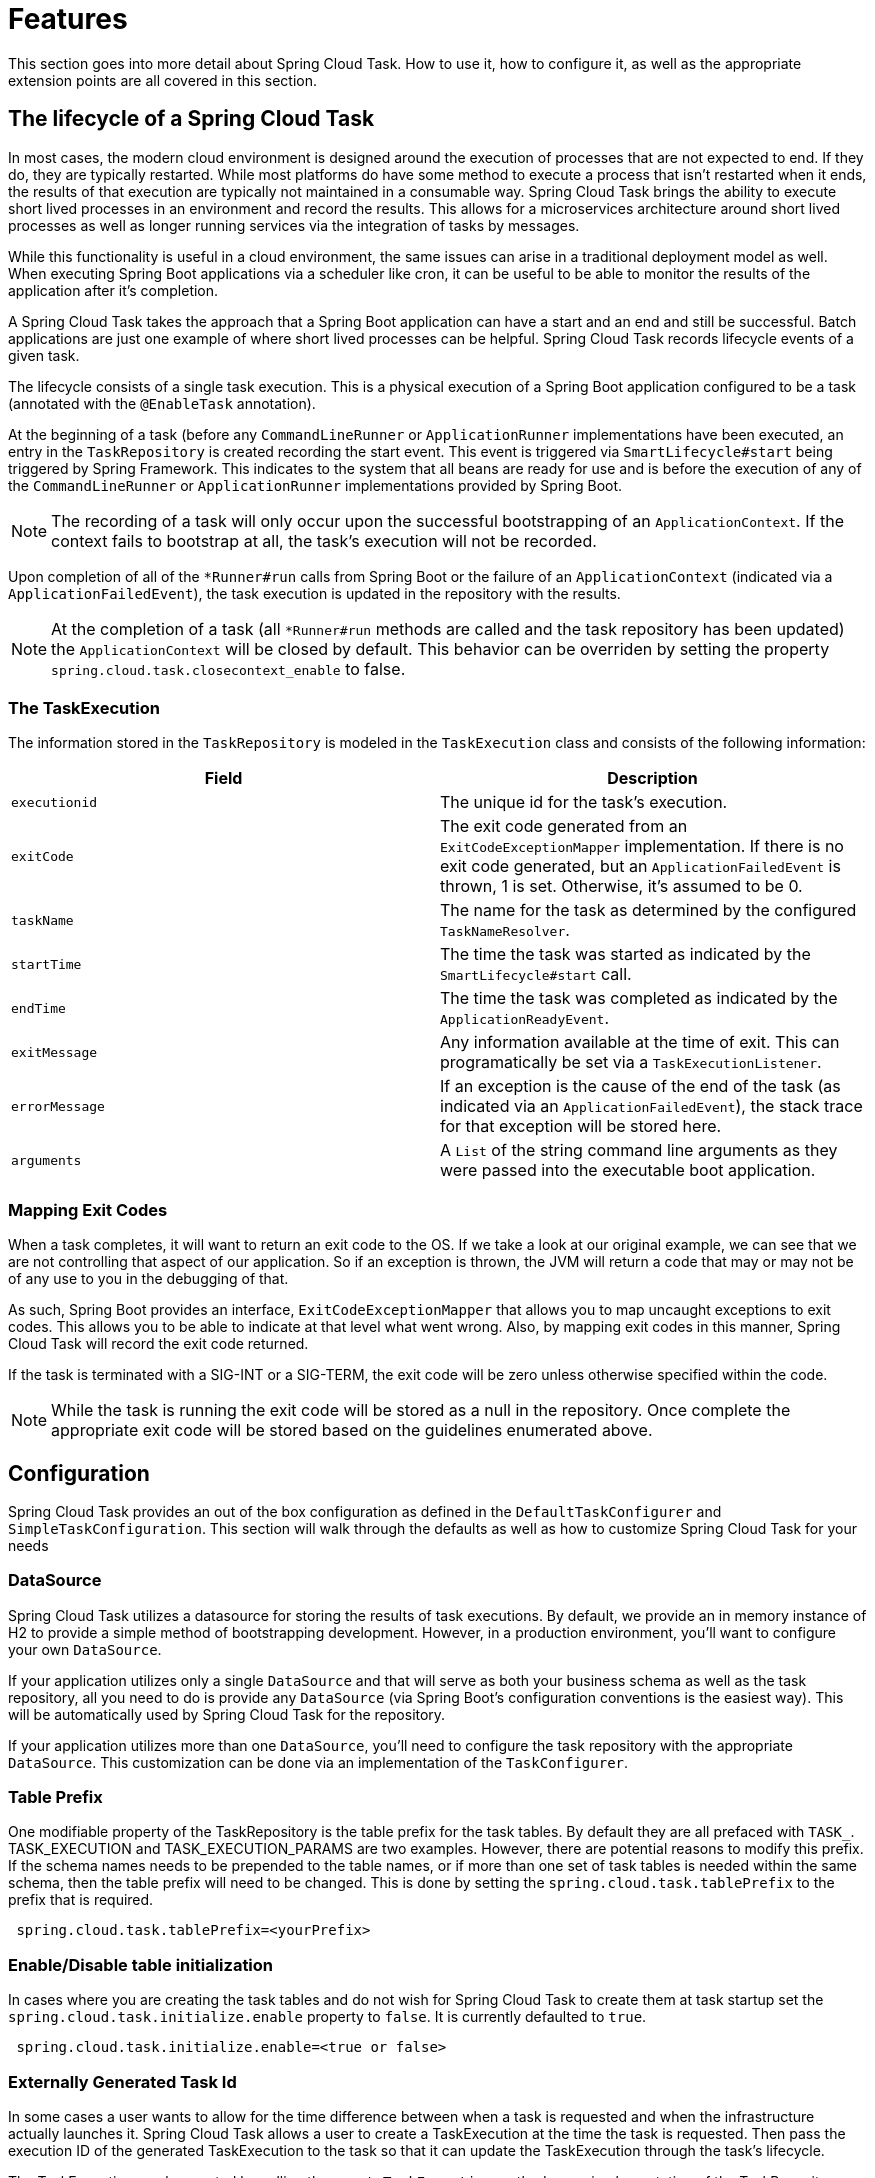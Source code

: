 
[[features]]
= Features

[[partintro]]
--
This section goes into more detail about Spring Cloud Task.  How to use it, how to
configure it, as well as the appropriate extension points are all covered in this section.
--

[[features-lifecycle]]
== The lifecycle of a Spring Cloud Task

In most cases, the modern cloud environment is designed around the execution of processes
that are not expected to end.  If they do, they are typically restarted.  While most
platforms do have some method to execute a process that isn't restarted when it ends, the
 results of that execution are typically not maintained in a consumable way.  Spring Cloud
 Task brings the ability to execute short lived processes in an environment and record the
 results.  This allows for a microservices architecture around short lived processes as
 well as longer running services via the integration of tasks by messages.

While this functionality is useful in a cloud environment, the same issues can arise in a
traditional deployment model as well.  When executing Spring Boot applications via a
scheduler like cron, it can be useful to be able to monitor the results of the application
after it's completion.

A Spring Cloud Task takes the approach that a Spring Boot application can have a start and an
end and still be successful.  Batch applications are just one example of where short lived
processes can be helpful.  Spring Cloud Task records lifecycle events of a given task.

The lifecycle consists of a single task execution.  This is a physical execution of a
Spring Boot application configured to be a task (annotated with the `@EnableTask`
annotation).

At the beginning of a task (before any `CommandLineRunner` or `ApplicationRunner`
implementations have been executed, an entry in the `TaskRepository` is created recording
the start event. This event is triggered via `SmartLifecycle#start` being triggered by
Spring Framework. This indicates to the system that all beans are ready for use and is
before the execution of any of the `CommandLineRunner` or `ApplicationRunner`
implementations provided by Spring Boot.

NOTE: The recording of a task will only occur upon the successful bootstrapping of an
`ApplicationContext`.  If the context fails to bootstrap at all, the task's execution will
not be recorded.

Upon completion of all of the `*Runner#run` calls from Spring Boot or the failure of an
`ApplicationContext` (indicated via a `ApplicationFailedEvent`), the task execution is
updated in the repository with the results.

NOTE: At the completion of a task (all `*Runner#run` methods are called and the task
repository has been updated) the `ApplicationContext` will be closed by default.  This
behavior can be overriden by setting the property `spring.cloud.task.closecontext_enable`
to false.

[[features-task-execution-details]]
=== The TaskExecution

The information stored in the `TaskRepository` is modeled in the `TaskExecution` class and
consists of the following information:

|===
|Field |Description

|`executionid`
|The unique id for the task's execution.

|`exitCode`
|The exit code generated from an `ExitCodeExceptionMapper` implementation.  If there is no
exit code generated, but an `ApplicationFailedEvent` is thrown, 1 is set.  Otherwise, it's
assumed to be 0.

|`taskName`
|The name for the task as determined by the configured `TaskNameResolver`.

|`startTime`
|The time the task was started as indicated by the `SmartLifecycle#start` call.

|`endTime`
|The time the task was completed as indicated by the `ApplicationReadyEvent`.

|`exitMessage`
|Any information available at the time of exit.  This can programatically be set via a
`TaskExecutionListener`.

|`errorMessage`
|If an exception is the cause of the end of the task (as indicated via an
`ApplicationFailedEvent`), the stack trace for that exception will be stored here.

|`arguments`
|A `List` of the string command line arguments as they were passed into the executable boot
application.
|===

[[features-lifecycle-exit-codes]]
=== Mapping Exit Codes

When a task completes, it will want to return an exit code to the OS.  If we take a look
at our original example, we can see that we are not controlling that aspect of our
application. So if an exception is thrown, the JVM will return a code that may or may not
be of any use to you in the debugging of that.

As such, Spring Boot provides an interface, `ExitCodeExceptionMapper` that allows you to
map uncaught exceptions to exit codes.  This allows you to be able to indicate at that
level what went wrong.  Also, by mapping exit codes in this manner, Spring Cloud Task will
record the exit code returned.

If the task is terminated with a SIG-INT or a SIG-TERM, the exit code will be zero unless
otherwise specified within the code.

NOTE: While the task is running the exit code will be stored as a null in the repository.
Once complete the appropriate exit code will be stored based on the guidelines enumerated
above.

[[features-configuration]]
== Configuration

Spring Cloud Task provides an out of the box configuration as defined in the
 `DefaultTaskConfigurer` and `SimpleTaskConfiguration`.  This section will walk through
the defaults as well as how to customize Spring Cloud Task for your needs

[[features-data-source]]
=== DataSource

Spring Cloud Task utilizes a datasource for storing the results of task executions.  By
default, we provide an in memory instance of H2 to provide a simple method of
bootstrapping development.  However, in a production environment, you'll want to configure
your own `DataSource`.

If your application utilizes only a single `DataSource` and that will serve as both your
business schema as well as the task repository, all you need to do is provide any
`DataSource` (via Spring Boot's configuration conventions is the easiest way).  This will
be automatically used by Spring Cloud Task for the repository.

If your application utilizes more than one `DataSource`, you'll need to configure the
task repository with the appropriate `DataSource`.  This customization can be done via an
implementation of the `TaskConfigurer`.

[[features-table-prefix]]
=== Table Prefix
One modifiable property of the TaskRepository is the table prefix for the
task tables. By default they are all prefaced with `TASK_`.
TASK_EXECUTION and TASK_EXECUTION_PARAMS are two examples. However, there are
potential reasons to modify this prefix. If the schema names needs to be
prepended to the table names, or if more than one set of task tables is
needed within the same schema, then the table prefix will need to be changed.
This is done by setting the `spring.cloud.task.tablePrefix` to the prefix
that is required.

```
 spring.cloud.task.tablePrefix=<yourPrefix>
```

[[features-table-initialization]]
=== Enable/Disable table initialization
In cases where you are creating the task tables and do not wish for
Spring Cloud Task to create them at task startup set the
`spring.cloud.task.initialize.enable` property to `false`.  It is currently
defaulted to `true`.

```
 spring.cloud.task.initialize.enable=<true or false>
```

[[features-generated_task_id]]
=== Externally Generated Task Id

In some cases a user wants to allow for the time difference between
when a task is requested and when the infrastructure actually launches it.
Spring Cloud Task allows a user to create a TaskExecution at the time the
task is requested.   Then pass the execution ID of the generated TaskExecution
to the task so that it can update the TaskExecution through the task's lifecycle.

The TaskExecution can be created by calling the `createTaskExecution` method on
an implementation of the TaskRepository that references the datastore storing
the TaskExecutions.

In order to configure your Task to use a generated TaskExecutionId add the
following property:

```
 spring.cloud.task.executionid=<yourtaskId>
```

[[features-external_task_id]]
=== External Task Id

Spring Cloud Task allows a user to store an external task Id for each
TaskExecution.  An example of this would be a task id that is provided by
Cloud Foundry when a task is launched on the platform.
In order to configure your Task to use a generated TaskExecutionId add the
following property:

```
spring.cloud.task.external-execution-id=<externalTaskId>
```

[[features-task-configurer]]
=== TaskConfigurer

The `TaskConfigurer` is a strategy interface allowing for users to customize the way
components of Spring Cloud Task are configured.  By default, we provide the
`DefaultTaskConfigurer` that provides logical defaults (`Map` based in memory components
useful for development if no `DataSource` is provided and JDBC based components if there
is a `DataSource` available.

The `TaskConfigurer` allows the configuration of three main components:

|===
|Component |Description |Default (provided by `DefaultTaskConfigurer`)

|`TaskRepository`
|The implementation of the `TaskRepository` to be used.
|`SimpleTaskRepository`

|`TaskExplorer`
|The implementation of the `TaskExplorer` (a component for read only access to the task
repository) to be used.
|`SimpleTaskExplorer`

|`PlatformTransactionManager`
|A transaction manager to be used when executing updates for tasks.
|`DataSourceTransactionManager` if a `DataSource` is used,
`ResourcelessTransactionManager` if it is not.
|===

[[features-task-name]]
=== Task Name

In most cases, the name of the task will be the application name as configured via Spring
Boot.  However, there are some cases, where you may want to map the run of a task to a
different name.  Spring Data Flow is an example of this (where you want the task to be run
with the name of the task definition).  Because of this, we offer the ability to customize
how the task is named via the `TaskNameResolver` interface.

By default, Spring Cloud Task provides the `SimpleTaskNameResolver` which will use the
following options (in order of precedence):

. A Spring Boot property (configured any of the ways Spring Boot allows)
`spring.cloud.task.name`.
. The application name as resolved using Spring Boot's rules (obtained via
`ApplicationContext#getId`).

[[features-task-execution-listener]]
=== Task Execution Listener

Allows a user to register listeners for specific events that occur during the task
lifecycle.  This is done by creating a class that implements the TaskExecutionListener
interface.  The class that implements the `TaskExecutionListener` interface will be
notified for the following events:

. `onTaskStartup` - prior to the storing the `TaskExecution` into the `TaskRepository`
. `onTaskEnd` - prior to the updating of the `TaskExecution` entry in the `TaskRepository`
marking the final state of the task.
. `onTaskFailed` - prior to the `onTaskEnd` method being invoked when an unhandled
 exception is thrown by the task.

Spring Cloud Task also allows a user add `TaskExecution` Listeners to methods within a bean
by using the following method annotations:

. `@BeforeTask` - prior to the storing the `TaskExecution` into the `TaskRepository`
. `@AfterTask` - prior to the updating of the `TaskExecution` entry in the `TaskRepository`
marking the final state of the task.
. `@FailedTask` - prior to the `@AfterTask` method being invoked when an unhandled
 exception is thrown by the task.

```
 public class MyBean {

	@BeforeTask
	public void methodA(TaskExecution taskExecution) {
	}

	@AfterTask
	public void methodB(TaskExecution taskExecution) {
	}

	@FailedTask
	public void methodC(TaskExecution taskExecution, Throwable throwable) {
	}
}
```

